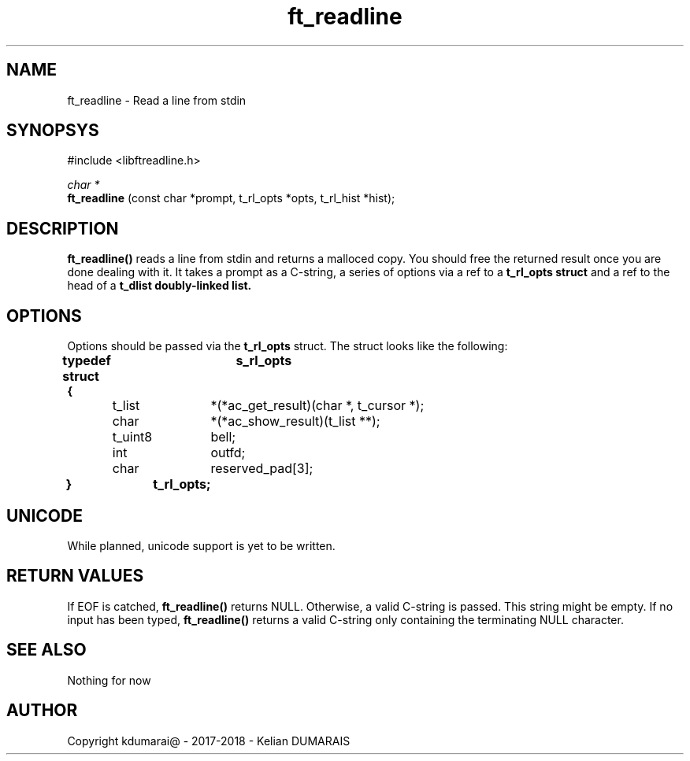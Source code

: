 .TH ft_readline 3 "13 April 2018" "" "42 Student Lib"
.SH NAME
ft_readline - Read a line from stdin
.SH SYNOPSYS
#include <libftreadline.h>

.nf
.I char *
.fi
.B ft_readline
(const char *prompt, t_rl_opts *opts, t_rl_hist *hist);

.SH DESCRIPTION
.B 
ft_readline()
reads a line from stdin and returns a malloced copy.
You should free the returned result once you are done dealing with it.
It takes a prompt as a C-string, a series of options via a ref
to a
.B t_rl_opts struct
and a ref to the head of a
.B t_dlist doubly-linked list.

.SH OPTIONS
Options should be passed via the
.B t_rl_opts
struct. The struct looks like the following:
.LP
.B typedef struct	s_rl_opts
.br
.B {
.br
	t_list	*(*ac_get_result)(char *, t_cursor *);
.br
	char		*(*ac_show_result)(t_list **);
.br
	t_uint8	bell;
.br
	int		outfd;
.br
	char		reserved_pad[3];
.br
.B }		t_rl_opts;
.br

.SH UNICODE
While planned, unicode support is yet to be written.

.SH RETURN VALUES
If EOF is catched,
.B ft_readline()
returns NULL. Otherwise, a valid C-string is passed. This string might be empty.
If no input has been typed,
.B ft_readline()
returns a valid C-string only containing the terminating NULL character.

.SH SEE ALSO
Nothing for now

.SH AUTHOR
Copyright kdumarai@ - 2017-2018 - Kelian DUMARAIS
